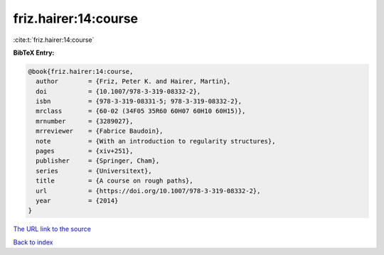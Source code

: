 friz.hairer:14:course
=====================

:cite:t:`friz.hairer:14:course`

**BibTeX Entry:**

.. code-block:: bibtex

   @book{friz.hairer:14:course,
     author        = {Friz, Peter K. and Hairer, Martin},
     doi           = {10.1007/978-3-319-08332-2},
     isbn          = {978-3-319-08331-5; 978-3-319-08332-2},
     mrclass       = {60-02 (34F05 35R60 60H07 60H10 60H15)},
     mrnumber      = {3289027},
     mrreviewer    = {Fabrice Baudoin},
     note          = {With an introduction to regularity structures},
     pages         = {xiv+251},
     publisher     = {Springer, Cham},
     series        = {Universitext},
     title         = {A course on rough paths},
     url           = {https://doi.org/10.1007/978-3-319-08332-2},
     year          = {2014}
   }
`The URL link to the source <https://doi.org/10.1007/978-3-319-08332-2>`_


`Back to index <../By-Cite-Keys.html>`_
